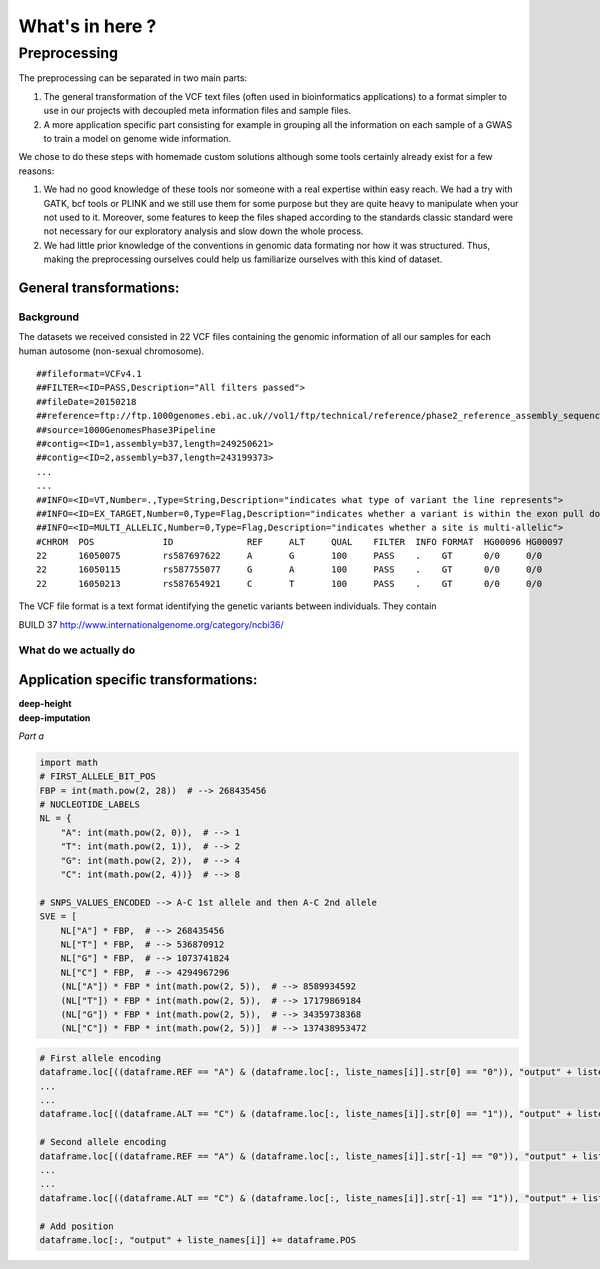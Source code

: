 What's in here ?
################

Preprocessing
*************

The preprocessing can be separated in two main parts:

#. The general transformation of the VCF text files (often used in
   bioinformatics applications) to a format simpler to use in our projects with
   decoupled meta information files and sample files.
#. A more application specific part consisting for example in grouping all
   the information on each sample of a GWAS to train a model on genome wide
   information.

We chose to do these steps with homemade custom solutions although some tools
certainly already exist for a few reasons:

#. We had no good knowledge of these tools nor someone with a real expertise
   within easy reach. We had a try with GATK, bcf tools or PLINK and we still
   use them for some purpose but they are quite heavy to manipulate when your
   not used to it. Moreover, some features to keep the files shaped according
   to the standards classic standard were not necessary for our exploratory
   analysis and slow down the whole process.
#. We had little prior knowledge of the conventions in genomic data formating
   nor how it was structured. Thus, making the preprocessing ourselves could
   help us familiarize ourselves with this kind of dataset.

General transformations:
------------------------

Background
~~~~~~~~~~
The datasets we received consisted in 22 VCF files containing the genomic
information of all our samples for each human autosome (non-sexual chromosome).
::

   ##fileformat=VCFv4.1
   ##FILTER=<ID=PASS,Description="All filters passed">
   ##fileDate=20150218
   ##reference=ftp://ftp.1000genomes.ebi.ac.uk//vol1/ftp/technical/reference/phase2_reference_assembly_sequence/hs37d5.fa.gz
   ##source=1000GenomesPhase3Pipeline
   ##contig=<ID=1,assembly=b37,length=249250621>
   ##contig=<ID=2,assembly=b37,length=243199373>
   ...
   ...
   ##INFO=<ID=VT,Number=.,Type=String,Description="indicates what type of variant the line represents">
   ##INFO=<ID=EX_TARGET,Number=0,Type=Flag,Description="indicates whether a variant is within the exon pull down target boundaries">
   ##INFO=<ID=MULTI_ALLELIC,Number=0,Type=Flag,Description="indicates whether a site is multi-allelic">
   #CHROM  POS             ID              REF     ALT     QUAL    FILTER  INFO FORMAT  HG00096 HG00097
   22      16050075        rs587697622     A       G       100     PASS    .    GT      0/0     0/0
   22      16050115        rs587755077     G       A       100     PASS    .    GT      0/0     0/0
   22      16050213        rs587654921     C       T       100     PASS    .    GT      0/0     0/0

The VCF file format is a text format identifying the genetic variants between
individuals. They contain


BUILD 37 http://www.internationalgenome.org/category/ncbi36/

What do we actually do
~~~~~~~~~~~~~~~~~~~~~~


Application specific transformations:
-------------------------------------

| **deep-height**


| **deep-imputation**


.. image:: Figure_imputation.png

.. image:: Pipeline.png

*Part a*

.. code-block:: python

        import math
        # FIRST_ALLELE_BIT_POS
        FBP = int(math.pow(2, 28))  # --> 268435456
        # NUCLEOTIDE_LABELS
        NL = {
            "A": int(math.pow(2, 0)),  # --> 1
            "T": int(math.pow(2, 1)),  # --> 2
            "G": int(math.pow(2, 2)),  # --> 4
            "C": int(math.pow(2, 4))}  # --> 8

        # SNPS_VALUES_ENCODED --> A-C 1st allele and then A-C 2nd allele
        SVE = [
            NL["A"] * FBP,  # --> 268435456
            NL["T"] * FBP,  # --> 536870912
            NL["G"] * FBP,  # --> 1073741824
            NL["C"] * FBP,  # --> 4294967296
            (NL["A"]) * FBP * int(math.pow(2, 5)),  # --> 8589934592
            (NL["T"]) * FBP * int(math.pow(2, 5)),  # --> 17179869184
            (NL["G"]) * FBP * int(math.pow(2, 5)),  # --> 34359738368
            (NL["C"]) * FBP * int(math.pow(2, 5))]  # --> 137438953472


.. code-block:: python

        # First allele encoding
        dataframe.loc[((dataframe.REF == "A") & (dataframe.loc[:, liste_names[i]].str[0] == "0")), "output" + liste_names[i]] = sve[0]
        ...
        ...
        dataframe.loc[((dataframe.ALT == "C") & (dataframe.loc[:, liste_names[i]].str[0] == "1")), "output" + liste_names[i]] = sve[3]

        # Second allele encoding
        dataframe.loc[((dataframe.REF == "A") & (dataframe.loc[:, liste_names[i]].str[-1] == "0")), "output" + liste_names[i]] += sve[4]
        ...
        ...
        dataframe.loc[((dataframe.ALT == "C") & (dataframe.loc[:, liste_names[i]].str[-1] == "1")), "output" + liste_names[i]] += sve[7]

        # Add position
        dataframe.loc[:, "output" + liste_names[i]] += dataframe.POS
